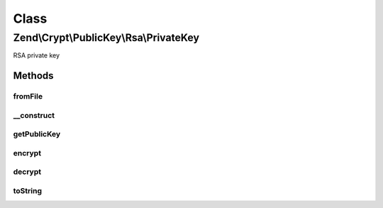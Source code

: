 .. Crypt/PublicKey/Rsa/PrivateKey.php generated using docpx on 01/30/13 03:02pm


Class
*****

Zend\\Crypt\\PublicKey\\Rsa\\PrivateKey
=======================================

RSA private key

Methods
-------

fromFile
++++++++

.. function:: fromFile()


    Create private key instance from PEM formatted key file

    :param string: 
    :param string|null: 

    :rtype: PrivateKey 

    :throws: Exception\InvalidArgumentException 



__construct
+++++++++++

.. function:: __construct()


    Constructor

    :param string: 
    :param string: 

    :throws Exception\RuntimeException: 



getPublicKey
++++++++++++

.. function:: getPublicKey()


    Get the public key

    :rtype: PublicKey 



encrypt
+++++++

.. function:: encrypt()


    Encrypt using this key

    :param string: 

    :rtype: string 

    :throws: Exception\RuntimeException 
    :throws: Exception\InvalidArgumentException 



decrypt
+++++++

.. function:: decrypt()


    Decrypt using this key

    :param string: 

    :rtype: string 

    :throws: Exception\RuntimeException 
    :throws: Exception\InvalidArgumentException 



toString
++++++++

.. function:: toString()


    @return string



